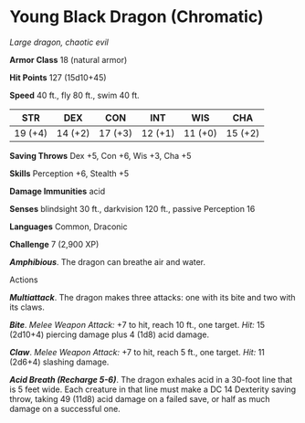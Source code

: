 * Young Black Dragon (Chromatic)
:PROPERTIES:
:CUSTOM_ID: young-black-dragon-chromatic
:END:
/Large dragon, chaotic evil/

*Armor Class* 18 (natural armor)

*Hit Points* 127 (15d10+45)

*Speed* 40 ft., fly 80 ft., swim 40 ft.

| STR     | DEX     | CON     | INT     | WIS     | CHA     |
|---------+---------+---------+---------+---------+---------|
| 19 (+4) | 14 (+2) | 17 (+3) | 12 (+1) | 11 (+0) | 15 (+2) |

*Saving Throws* Dex +5, Con +6, Wis +3, Cha +5

*Skills* Perception +6, Stealth +5

*Damage Immunities* acid

*Senses* blindsight 30 ft., darkvision 120 ft., passive Perception 16

*Languages* Common, Draconic

*Challenge* 7 (2,900 XP)

*/Amphibious/*. The dragon can breathe air and water.

****** Actions
:PROPERTIES:
:CUSTOM_ID: actions
:END:
*/Multiattack/*. The dragon makes three attacks: one with its bite and
two with its claws.

*/Bite/*. /Melee Weapon Attack:/ +7 to hit, reach 10 ft., one target.
/Hit:/ 15 (2d10+4) piercing damage plus 4 (1d8) acid damage.

*/Claw/*. /Melee Weapon Attack:/ +7 to hit, reach 5 ft., one target.
/Hit:/ 11 (2d6+4) slashing damage.

*/Acid Breath (Recharge 5-6)/*. The dragon exhales acid in a 30-foot
line that is 5 feet wide. Each creature in that line must make a DC 14
Dexterity saving throw, taking 49 (11d8) acid damage on a failed save,
or half as much damage on a successful one.
